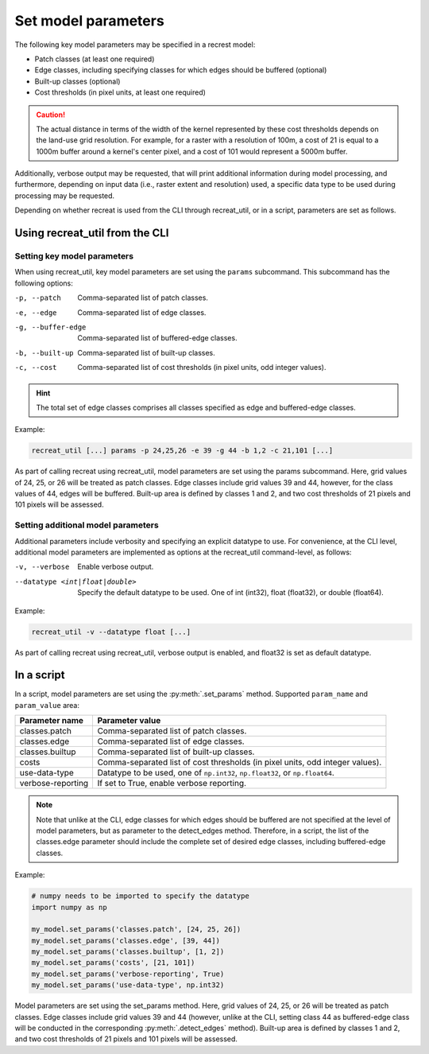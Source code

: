 Set model parameters
====================

The following key model parameters may be specified in a recrest model: 

* Patch classes (at least one required)
* Edge classes, including specifying classes for which edges should be buffered (optional)
* Built-up classes (optional)
* Cost thresholds (in pixel units, at least one required)


.. caution::

   The actual distance in terms of the width of the kernel represented  by these cost thresholds depends 
   on the land-use grid resolution. For example, for a raster with a resolution of 100m, a cost of 21 is 
   equal to a 1000m buffer around a kernel's center pixel, and a cost of 101 would represent a 5000m buffer.  


Additionally, verbose output may be requested, that will print additional information during model 
processing, and furthermore, depending on input data (i.e., raster extent and resolution) used, 
a specific data type to be used during processing may be requested.  

Depending on whether recreat is used from the CLI through recreat_util, 
or in a script, parameters are set as follows.

Using recreat_util from the CLI
-------------------------------

Setting key model parameters
~~~~~~~~~~~~~~~~~~~~~~~~~~~~

When using recreat_util, key model parameters are set using the ``params`` subcommand. 
This subcommand has the following options:

-p, --patch          Comma-separated list of patch classes.
-e, --edge           Comma-separated list of edge classes.
-g, --buffer-edge    Comma-separated list of buffered-edge classes.
-b, --built-up       Comma-separated list of built-up classes.
-c, --cost           Comma-separated list of cost thresholds (in pixel units, odd integer values).

.. hint::

   The total set of edge classes comprises all classes specified as edge and buffered-edge classes.

Example:

.. code-block::
   
   recreat_util [...] params -p 24,25,26 -e 39 -g 44 -b 1,2 -c 21,101 [...]

As part of calling recreat using recreat_util, model parameters are set using the params subcommand. 
Here, grid values of 24, 25, or 26 will be treated as patch classes. Edge classes include grid values 
39 and 44, however, for the class values of 44, edges will be buffered. 
Built-up area is defined by classes 1 and 2, and two cost thresholds of 21 pixels and 101 pixels 
will be assessed. 

Setting additional model parameters
~~~~~~~~~~~~~~~~~~~~~~~~~~~~~~~~~~~

Additional parameters include verbosity and specifying an explicit datatype to use. For convenience, 
at the CLI level, additional model parameters are implemented as options at the recreat_util command-level, 
as follows:

-v, --verbose                       Enable verbose output.
--datatype <int|float|double>       Specify the default datatype to be used. One of int (int32), float (float32), or double (float64).



Example:

.. code-block::
   
   recreat_util -v --datatype float [...] 

As part of calling recreat using recreat_util, verbose output is enabled, and float32 is set as 
default datatype. 


In a script
-----------

In a script, model parameters are set using the :py:meth:`.set_params` method.
Supported ``param_name`` and ``param_value`` area:

=================     ===============
Parameter name        Parameter value
=================     ===============
classes.patch         Comma-separated list of patch classes.
classes.edge          Comma-separated list of edge classes.
classes.builtup       Comma-separated list of built-up classes.
costs                 Comma-separated list of cost thresholds (in pixel units, odd integer values).
use-data-type         Datatype to be used, one of ``np.int32``, ``np.float32``, or ``np.float64``.
verbose-reporting     If set to True, enable verbose reporting.
=================     ===============

.. note::

   Note that unlike at the CLI, edge classes for which edges should be buffered are not specified at the level of model parameters, 
   but as parameter to the detect_edges method. Therefore, in a script, the list of the classes.edge parameter should 
   include the complete set of desired edge classes, including buffered-edge classes. 

Example:

.. code-block:: python

   # numpy needs to be imported to specify the datatype
   import numpy as np

   my_model.set_params('classes.patch', [24, 25, 26]) 
   my_model.set_params('classes.edge', [39, 44])
   my_model.set_params('classes.builtup', [1, 2])
   my_model.set_params('costs', [21, 101])
   my_model.set_params('verbose-reporting', True)
   my_model.set_params('use-data-type', np.int32)

Model parameters are set using the set_params method. Here, grid values of 24, 25, or 26 will be treated as patch classes. 
Edge classes include grid values 39 and 44 (however, unlike at the CLI, setting class 44 as buffered-edge class will be conducted 
in the corresponding :py:meth:`.detect_edges` method). Built-up area is defined by classes 1 and 2, and two cost thresholds of 21 pixels and 
101 pixels will be assessed. 